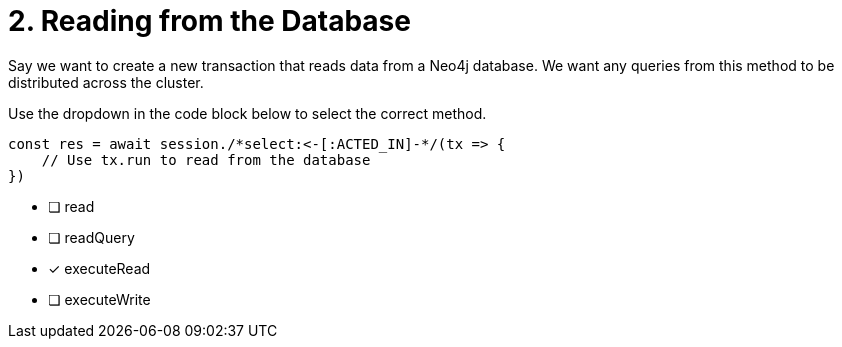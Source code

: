 [.question.select-in-source]
= 2. Reading from the Database

Say we want to create a new transaction that reads data from a Neo4j database.  We want any queries from this method to be distributed across the cluster.

Use the dropdown in the code block below to select the correct method.

[source,js,rel=nocopy]
----
const res = await session./*select:<-[:ACTED_IN]-*/(tx => {
    // Use tx.run to read from the database
})
----

- [ ] read
- [ ] readQuery
- [*] executeRead
- [ ] executeWrite
